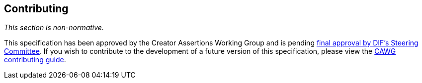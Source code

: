 [discrete]
== Contributing

_This section is non-normative._

This specification has been approved by the Creator Assertions Working Group and is pending link:++https://github.com/decentralized-identity/org/blob/main/work-item-lifecycle.md#74-final-approval++[final approval by DIF’s Steering Committee].
If you wish to contribute to the development of a future version of this specification, please view the link:++https://cawg.io/#_contributing++[CAWG contributing guide].
